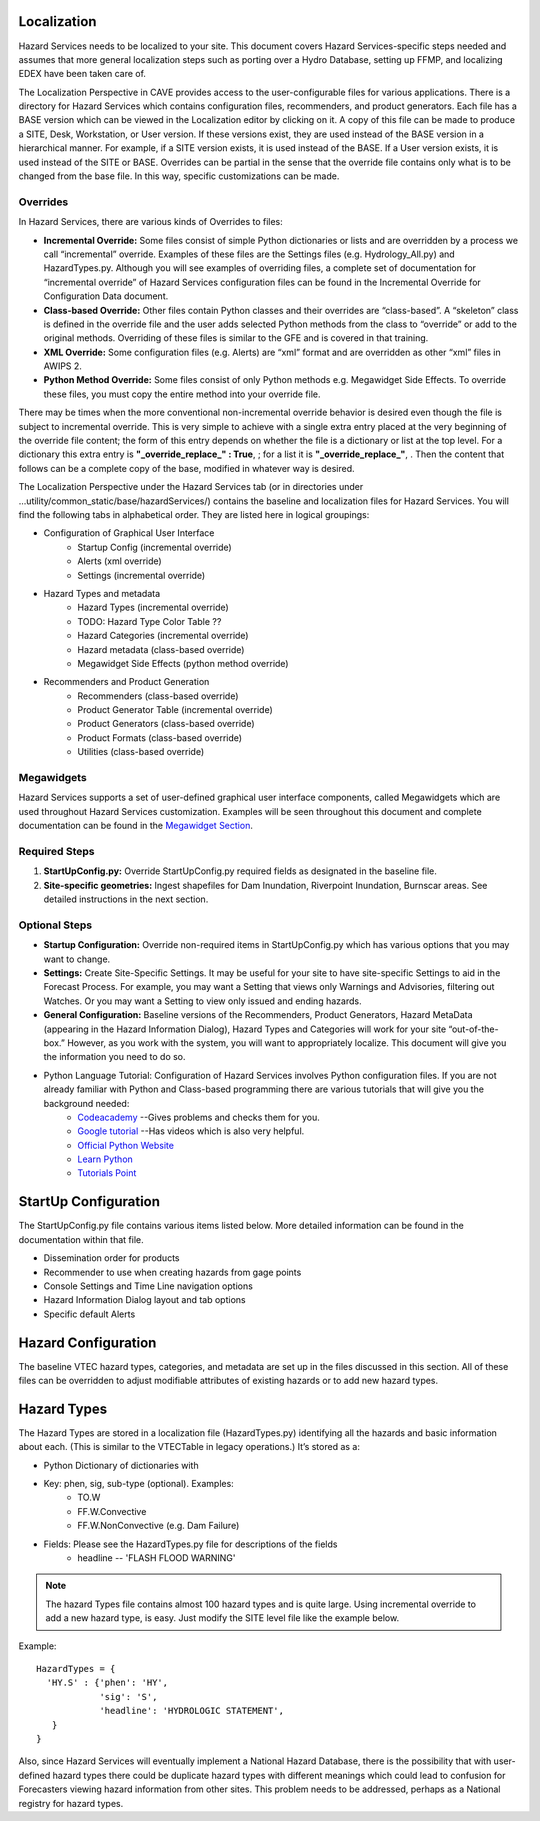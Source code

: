 Localization
============

Hazard Services needs to be localized to your site. This document covers Hazard Services-specific steps needed and assumes that more general localization steps such as porting over a Hydro Database, setting up FFMP, and localizing EDEX have been taken care of.

The Localization Perspective in CAVE provides access to the user-configurable files for various applications. There is a directory for Hazard Services which contains configuration files, recommenders, and product generators. Each file has a BASE version which can be viewed in the Localization editor by clicking on it. A copy of this file can be made to produce a SITE, Desk, Workstation, or User version. If these versions exist, they are used instead of the BASE version in a hierarchical manner. For example, if a SITE version exists, it is used instead of the BASE. If a User version exists, it is used instead of the SITE or BASE. Overrides can be partial in the sense that the override file contains only what is to be changed from the base file. In this way, specific customizations can be made.

Overrides
----------

In Hazard Services, there are various kinds of Overrides to files:

* **Incremental Override:** Some files consist of simple Python dictionaries or lists and are overridden by a process we call “incremental” override. Examples of these files are the Settings files (e.g. Hydrology_All.py) and HazardTypes.py. Although you will see examples of overriding files, a complete set of documentation for “incremental override” of Hazard Services configuration files can be found in the Incremental Override for Configuration Data document. 

* **Class-based Override:** Other files contain Python classes and their overrides are “class-based”. A “skeleton” class is defined in the override file and the user adds selected Python methods from the class to “override” or add to the original methods. Overriding of these files is similar to the GFE and is covered in that training.

* **XML Override:** Some configuration files (e.g. Alerts) are “xml” format and are overridden as other “xml” files in AWIPS 2.

* **Python Method Override:** Some files consist of only Python methods e.g. Megawidget Side Effects. To override these files, you must copy the entire method into your override file.

There may be times when the more conventional non-incremental override behavior is desired even though the file is subject to incremental override.  This is very simple to achieve with a single extra entry placed at the very beginning of the override file content; the form of this entry depends on whether the file is a dictionary or list at the top level.  For a dictionary this extra entry is **"_override_replace_" : True**,  ; for a list it is **"_override_replace_"**,  .  Then the content that follows can be a complete copy of the base, modified in whatever way is desired.

The Localization Perspective under the Hazard Services tab (or in directories under ...utility/common_static/base/hazardServices/) contains the baseline and localization files for Hazard Services. You will find the following tabs in alphabetical order. They are listed here in logical groupings:

* Configuration of Graphical User Interface
   * Startup Config (incremental override)
   * Alerts (xml override)
   * Settings (incremental override)
* Hazard Types and metadata
   * Hazard Types (incremental override)
   * TODO: Hazard Type Color Table ??
   * Hazard Categories (incremental override)
   * Hazard metadata (class-based override)
   * Megawidget Side Effects (python method override)
* Recommenders and Product Generation
   * Recommenders (class-based override)
   * Product Generator Table (incremental override)
   * Product Generators (class-based override)
   * Product Formats (class-based override)
   * Utilities (class-based override)

Megawidgets
-----------
Hazard Services supports a set of user-defined graphical user interface components, called Megawidgets which are used throughout Hazard Services customization. Examples will be seen throughout this document and complete documentation can be found in the `Megawidget Section  <http://hazardservices.readthedocs.io/en/latest/megawidgets.html>`_.

Required Steps
------------

#. **StartUpConfig.py:** Override StartUpConfig.py required fields as designated in the baseline file. 
#. **Site-specific geometries:** Ingest shapefiles for Dam Inundation, Riverpoint Inundation, Burnscar areas. See detailed instructions in the next section.

Optional Steps
---------------

* **Startup Configuration:** Override non-required items in StartUpConfig.py which has various options that you may want to change.

* **Settings:** Create Site-Specific Settings. It may be useful for your site to have site-specific Settings to aid in the Forecast Process. For example, you may want a Setting that views only Warnings and Advisories, filtering out Watches. Or you may want a Setting to view only issued and ending hazards.

* **General Configuration:** Baseline versions of the Recommenders, Product Generators, Hazard MetaData (appearing in the Hazard Information Dialog), Hazard Types and Categories will work for your site “out-of-the-box.” However, as you work with the system, you will want to appropriately localize. This document will give you the information you need to do so.

* Python Language Tutorial:  Configuration of Hazard Services involves Python configuration files. If you are not already familiar with Python and Class-based programming there are various tutorials that will give you the background needed:
   * `Codeacademy  <https://www.codecademy.com/>`_  --Gives problems and checks them for you.
   * `Google tutorial  <https://developers.google.com/edu/python/?hl=en>`_  --Has videos which is also very helpful.
   * `Official Python Website  <https://docs.python.org/2/tutorial/>`_ 
   * `Learn Python  <http://www.learnpython.org/>`_ 
   * `Tutorials Point <http://www.tutorialspoint.com/python/>`_


StartUp Configuration
=====================

The StartUpConfig.py file contains various items listed below. More detailed information can be found in the documentation within that file.

*  Dissemination order for products
*  Recommender to use when creating hazards from gage points
*  Console Settings and Time Line navigation options
*  Hazard Information Dialog layout and tab options
*  Specific default Alerts 

Hazard Configuration
=====================
The baseline VTEC hazard types, categories, and metadata are set up in the files discussed in this section. All of these files can be overridden to adjust modifiable attributes of existing hazards or to add new hazard types.

Hazard Types
============

The Hazard Types are stored in a localization file (HazardTypes.py) identifying all the hazards and basic information about each. (This is similar to the VTECTable in legacy operations.) It’s stored as a:

*  Python Dictionary of dictionaries with
*  Key: phen, sig, sub-type (optional). Examples:
     * TO.W
     * FF.W.Convective
     * FF.W.NonConvective (e.g. Dam Failure)
*  Fields: Please see the HazardTypes.py file for descriptions of the fields
     *  headline -- 'FLASH FLOOD WARNING'

.. Note:: The hazard Types file contains almost 100 hazard types and is quite large. Using incremental override to add a new hazard type, is easy. Just modify the SITE level file like the example below.

Example::

  HazardTypes = {
    'HY.S' : {'phen': 'HY',
              'sig': 'S',
              'headline': 'HYDROLOGIC STATEMENT',
     }
  }
  
Also, since Hazard Services will eventually implement a National Hazard Database, there is the possibility that with user-defined hazard types there could be duplicate hazard types with different meanings which could lead to confusion for Forecasters viewing hazard information from other sites. This problem needs to be addressed, perhaps as a National registry for hazard types.  
  

